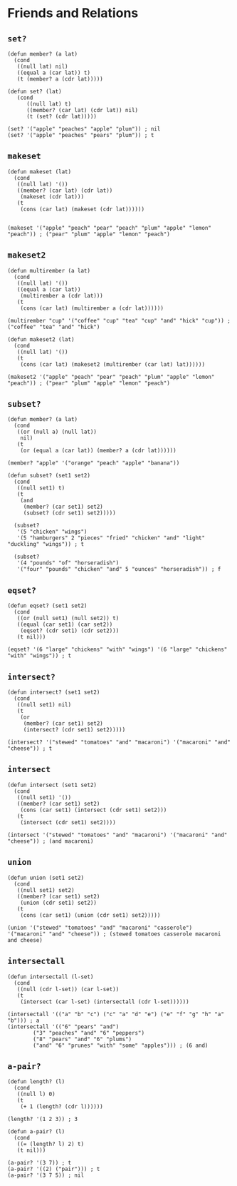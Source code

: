 * Friends and Relations
** ~set?~
#+begin_src elisp
(defun member? (a lat)
  (cond
   ((null lat) nil)
   ((equal a (car lat)) t)
   (t (member? a (cdr lat)))))

(defun set? (lat)
   (cond
      ((null lat) t)
      ((member? (car lat) (cdr lat)) nil)
      (t (set? (cdr lat)))))

(set? '("apple" "peaches" "apple" "plum")) ; nil
(set? '("apple" "peaches" "pears" "plum")) ; t
#+end_src
** ~makeset~
#+begin_src elisp
(defun makeset (lat)
  (cond
   ((null lat) '())
   ((member? (car lat) (cdr lat))
    (makeset (cdr lat)))
   (t
    (cons (car lat) (makeset (cdr lat))))))


(makeset '("apple" "peach" "pear" "peach" "plum" "apple" "lemon" "peach")) ; ("pear" "plum" "apple" "lemon" "peach")
#+end_src
** ~makeset2~
#+begin_src elisp
(defun multirember (a lat)
  (cond
   ((null lat) '())
   ((equal a (car lat))
    (multirember a (cdr lat)))
   (t
    (cons (car lat) (multirember a (cdr lat))))))

(multirember "cup" '("coffee" "cup" "tea" "cup" "and" "hick" "cup")) ; ("coffee" "tea" "and" "hick")

(defun makeset2 (lat)
  (cond
   ((null lat) '())
   (t
    (cons (car lat) (makeset2 (multirember (car lat) lat))))))

(makeset2 '("apple" "peach" "pear" "peach" "plum" "apple" "lemon" "peach")) ; ("pear" "plum" "apple" "lemon" "peach")
#+end_src
** ~subset?~
#+begin_src elisp
(defun member? (a lat)
  (cond
   ((or (null a) (null lat))
    nil)
   (t
    (or (equal a (car lat)) (member? a (cdr lat))))))

(member? "apple" '("orange" "peach" "apple" "banana"))

(defun subset? (set1 set2)
  (cond
   ((null set1) t)
   (t
    (and
     (member? (car set1) set2)
     (subset? (cdr set1) set2)))))

  (subset?
   '(5 "chicken" "wings")
   '(5 "hamburgers" 2 "pieces" "fried" "chicken" "and" "light" "duckling" "wings")) ; t

  (subset?
   '(4 "pounds" "of" "horseradish")
   '("four" "pounds" "chicken" "and" 5 "ounces" "horseradish")) ; f
#+end_src
** ~eqset?~
#+begin_src elisp
(defun eqset? (set1 set2)
  (cond
   ((or (null set1) (null set2)) t)
   ((equal (car set1) (car set2))
    (eqset? (cdr set1) (cdr set2)))
   (t nil)))

(eqset? '(6 "large" "chickens" "with" "wings") '(6 "large" "chickens" "with" "wings")) ; t
#+end_src
** ~intersect?~
#+begin_src elisp
(defun intersect? (set1 set2)
  (cond
   ((null set1) nil)
   (t
    (or
     (member? (car set1) set2)
     (intersect? (cdr set1) set2)))))

(intersect? '("stewed" "tomatoes" "and" "macaroni") '("macaroni" "and" "cheese")) ; t
#+end_src
** ~intersect~
#+begin_src elisp
(defun intersect (set1 set2)
  (cond
   ((null set1) '())
   ((member? (car set1) set2)
    (cons (car set1) (intersect (cdr set1) set2)))
   (t
    (intersect (cdr set1) set2))))

(intersect '("stewed" "tomatoes" "and" "macaroni") '("macaroni" "and" "cheese")) ; (and macaroni)
#+end_src
** ~union~
#+begin_src elisp
(defun union (set1 set2)
  (cond
   ((null set1) set2)
   ((member? (car set1) set2)
    (union (cdr set1) set2))
   (t
    (cons (car set1) (union (cdr set1) set2)))))

(union '("stewed" "tomatoes" "and" "macaroni" "casserole") '("macaroni" "and" "cheese")) ; (stewed tomatoes casserole macaroni and cheese)
#+end_src
** ~intersectall~
#+begin_src elisp
(defun intersectall (l-set)
  (cond
   ((null (cdr l-set)) (car l-set))
   (t
    (intersect (car l-set) (intersectall (cdr l-set))))))

(intersectall '(("a" "b" "c") ("c" "a" "d" "e") ("e" "f" "g" "h" "a" "b"))) ; a
(intersectall '(("6" "pears" "and")
		("3" "peaches" "and" "6" "peppers")
		("8" "pears" "and" "6" "plums")
		("and" "6" "prunes" "with" "some" "apples"))) ; (6 and)
#+end_src
** ~a-pair?~
#+begin_src elisp
(defun length? (l)
  (cond
   ((null l) 0)
   (t
    (+ 1 (length? (cdr l))))))

(length? '(1 2 3)) ; 3

(defun a-pair? (l)
  (cond
   ((= (length? l) 2) t)
   (t nil)))

(a-pair? '(3 7)) ; t
(a-pair? '((2) ("pair"))) ; t
(a-pair? '(3 7 5)) ; nil
#+end_src
